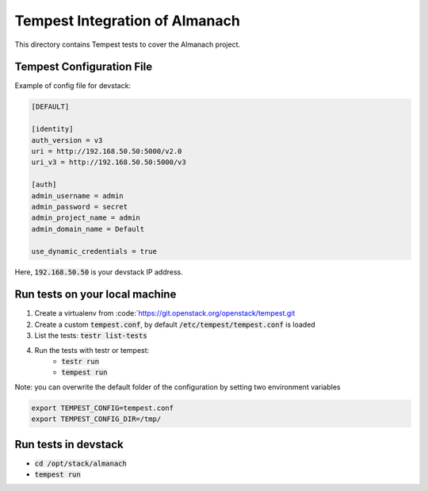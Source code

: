 ===============================================
Tempest Integration of Almanach
===============================================

This directory contains Tempest tests to cover the Almanach project.

Tempest Configuration File
--------------------------

Example of config file for devstack:

.. code:: bash

    [DEFAULT]

    [identity]
    auth_version = v3
    uri = http://192.168.50.50:5000/v2.0
    uri_v3 = http://192.168.50.50:5000/v3

    [auth]
    admin_username = admin
    admin_password = secret
    admin_project_name = admin
    admin_domain_name = Default

    use_dynamic_credentials = true

Here, :code:`192.168.50.50` is your devstack IP address.

Run tests on your local machine
-------------------------------

1. Create a virtualenv from :code:`https://git.openstack.org/openstack/tempest.git
2. Create a custom :code:`tempest.conf`, by default :code:`/etc/tempest/tempest.conf` is loaded
3. List the tests: :code:`testr list-tests`
4. Run the tests with testr or tempest:
    - :code:`testr run`
    - :code:`tempest run`

Note: you can overwrite the default folder of the configuration by setting two environment variables

.. code:: bash

    export TEMPEST_CONFIG=tempest.conf
    export TEMPEST_CONFIG_DIR=/tmp/


Run tests in devstack
---------------------

- :code:`cd /opt/stack/almanach`
- :code:`tempest run`

